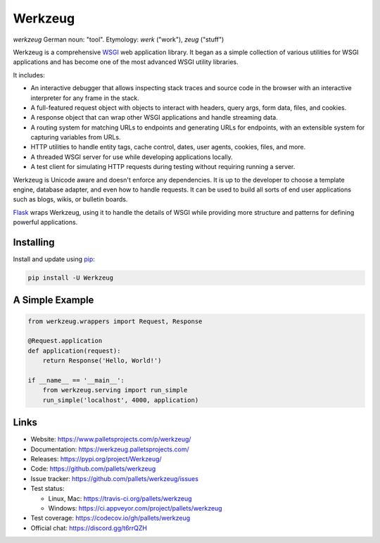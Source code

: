 Werkzeug
========

*werkzeug* German noun: "tool". Etymology: *werk* ("work"), *zeug* ("stuff")

Werkzeug is a comprehensive `WSGI`_ web application library. It began as
a simple collection of various utilities for WSGI applications and has
become one of the most advanced WSGI utility libraries.

It includes:

-   An interactive debugger that allows inspecting stack traces and
    source code in the browser with an interactive interpreter for any
    frame in the stack.
-   A full-featured request object with objects to interact with
    headers, query args, form data, files, and cookies.
-   A response object that can wrap other WSGI applications and handle
    streaming data.
-   A routing system for matching URLs to endpoints and generating URLs
    for endpoints, with an extensible system for capturing variables
    from URLs.
-   HTTP utilities to handle entity tags, cache control, dates, user
    agents, cookies, files, and more.
-   A threaded WSGI server for use while developing applications
    locally.
-   A test client for simulating HTTP requests during testing without
    requiring running a server.

Werkzeug is Unicode aware and doesn't enforce any dependencies. It is up
to the developer to choose a template engine, database adapter, and even
how to handle requests. It can be used to build all sorts of end user
applications such as blogs, wikis, or bulletin boards.

`Flask`_ wraps Werkzeug, using it to handle the details of WSGI while
providing more structure and patterns for defining powerful
applications.


Installing
----------

Install and update using `pip`_:

.. code-block:: text

    pip install -U Werkzeug


A Simple Example
----------------

.. code-block:: python

    from werkzeug.wrappers import Request, Response

    @Request.application
    def application(request):
        return Response('Hello, World!')

    if __name__ == '__main__':
        from werkzeug.serving import run_simple
        run_simple('localhost', 4000, application)


Links
-----

-   Website: https://www.palletsprojects.com/p/werkzeug/
-   Documentation: https://werkzeug.palletsprojects.com/
-   Releases: https://pypi.org/project/Werkzeug/
-   Code: https://github.com/pallets/werkzeug
-   Issue tracker: https://github.com/pallets/werkzeug/issues
-   Test status:

    -   Linux, Mac: https://travis-ci.org/pallets/werkzeug
    -   Windows: https://ci.appveyor.com/project/pallets/werkzeug

-   Test coverage: https://codecov.io/gh/pallets/werkzeug
-   Official chat: https://discord.gg/t6rrQZH

.. _WSGI: https://wsgi.readthedocs.io/en/latest/
.. _Flask: https://www.palletsprojects.com/p/flask/
.. _pip: https://pip.pypa.io/en/stable/quickstart/
